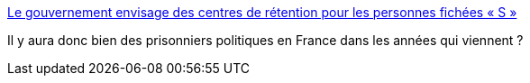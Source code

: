 :jbake-type: post
:jbake-status: published
:jbake-title: Le gouvernement envisage des centres de rétention pour les personnes fichées « S »
:jbake-tags: politique,france,_mois_déc.,_année_2015
:jbake-date: 2015-12-09
:jbake-depth: ../
:jbake-uri: shaarli/1449680497000.adoc
:jbake-source: https://nicolas-delsaux.hd.free.fr/Shaarli?searchterm=http%3A%2F%2Fwww.lemonde.fr%2Fsociete%2Farticle%2F2015%2F12%2F09%2Fle-gouvernement-envisage-des-centres-de-retention-pour-les-personnes-fichees-s_4827979_3224.html&searchtags=politique+france+_mois_d%C3%A9c.+_ann%C3%A9e_2015
:jbake-style: shaarli

http://www.lemonde.fr/societe/article/2015/12/09/le-gouvernement-envisage-des-centres-de-retention-pour-les-personnes-fichees-s_4827979_3224.html[Le gouvernement envisage des centres de rétention pour les personnes fichées « S »]

Il y aura donc bien des prisonniers politiques en France dans les années qui viennent ?
